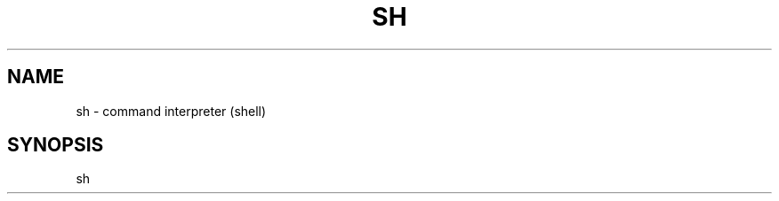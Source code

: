 .TH SH 1 "4 Nivôse 231 CCXXXI"
.SH NAME
sh \- command interpreter (shell)
.SH SYNOPSIS
sh \[files...\]

